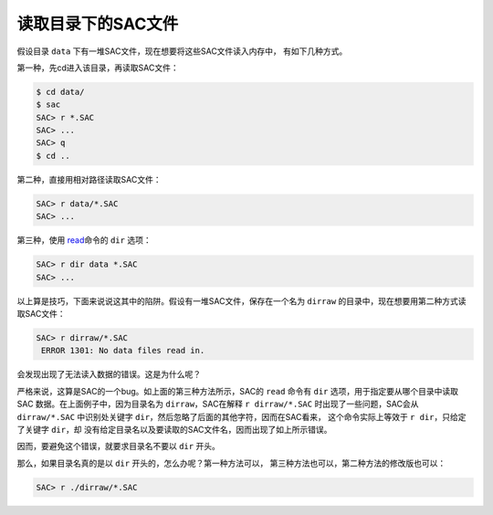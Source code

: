 .. _sec:read-dir:

读取目录下的SAC文件
===================

假设目录 ``data`` 下有一堆SAC文件，现在想要将这些SAC文件读入内存中，
有如下几种方式。

第一种，先cd进入该目录，再读取SAC文件：

.. code:: bash

    $ cd data/
    $ sac
    SAC> r *.SAC
    SAC> ...
    SAC> q
    $ cd ..

第二种，直接用相对路径读取SAC文件：

.. code:: bash

    SAC> r data/*.SAC
    SAC> ...

第三种，使用 `read </commands/read.html>`__\ 命令的 ``dir`` 选项：

.. code:: bash

    SAC> r dir data *.SAC
    SAC> ...

以上算是技巧，下面来说说这其中的陷阱。假设有一堆SAC文件，保存在一个名为
``dirraw`` 的目录中，现在想要用第二种方式读取SAC文件：

.. code:: bash

    SAC> r dirraw/*.SAC
     ERROR 1301: No data files read in.

会发现出现了无法读入数据的错误。这是为什么呢？

严格来说，这算是SAC的一个bug。如上面的第三种方法所示，SAC的 ``read``
命令有 ``dir`` 选项，用于指定要从哪个目录中读取SAC
数据。在上面例子中，因为目录名为 ``dirraw``\ ，SAC在解释
``r dirraw/*.SAC`` 时出现了一些问题，SAC会从 ``dirraw/*.SAC``
中识别处关键字 ``dir``\ ，然后忽略了后面的其他字符，因而在SAC看来，
这个命令实际上等效于 ``r dir``\ ，只给定了关键字 ``dir``\ ，却
没有给定目录名以及要读取的SAC文件名，因而出现了如上所示错误。

因而，要避免这个错误，就要求目录名不要以 ``dir`` 开头。

那么，如果目录名真的是以 ``dir`` 开头的，怎么办呢？第一种方法可以，
第三种方法也可以，第二种方法的修改版也可以：

.. code:: bash

    SAC> r ./dirraw/*.SAC
